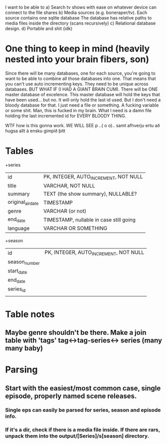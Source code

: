 


I want to be able to 
a) Search tv shows with ease on whatever device can connect to the file shares
b) Media sources (e.g. boneraper/tv). Each source contains one sqlite database
The database has relative paths to media files inside the directory (scans recursively)
c) Relational database design.
d) Portable and shit (idk)


* One thing to keep in mind (heavily nested into your brain fibers, son)
Since there will be many databases, one for each source, you're going to want to be able to combine 
all those databases into one. 
That means that you can't use auto incrementing keys. They need to be unique across databases.
BUT WHAT IF (I HAD A GIANT BRAIN CUM). There will be ONE master database of excelence.
This master database will hold the keys that have been used... but no.
It will only hold the last id used.
But I don't need a bloody database for that. I just need a file or something.
A fucking variable or some shit.
Man, this is fucked in my brain.
What I need is a damn file holding the last incremented id for EVERY BLOODY THING.

WTF how is this gonna work.
WE WILL SEE 
p
 ..( o o)..
samt afhverju ertu að hugsa allt á ensku gimpið þitt


* Tables

+series
| id                | PK, INTEGER, AUTO_INCREMENT, NOT NULL   |
| title             | VARCHAR, NOT NULL                       |
| summary           | TEXT (the show summary), NULLABLE?      |
| original_air_date | TIMESTAMP                               |
| genre             | VARCHAR  (or not)                       |
| end_date          | TIMESTAMP, nullable in case still going |
| language          | VARCHAR OR SOMETHING                    |

+season
| id            | PK, INTEGER, AUTO_INCREMENT, NOT NULL |
| season_number |                                       |
| start_date    |                                       |
| end_date      |                                       |
| series_id     |                                       |
|               |                                       |



* Table notes
** Maybe genre shouldn't be there. Make a join table with 'tags' tag<->tag-series<-> series (many many baby)

* Parsing
** Start with the easiest/most common case, single episode, properly named scene releases. 
*** Single eps can easily be parsed for series, season and episode info.
*** If it's a dir, check if there is a media file inside. If there are rars, unpack them into the output/[Series]/s[season] directory.







 
